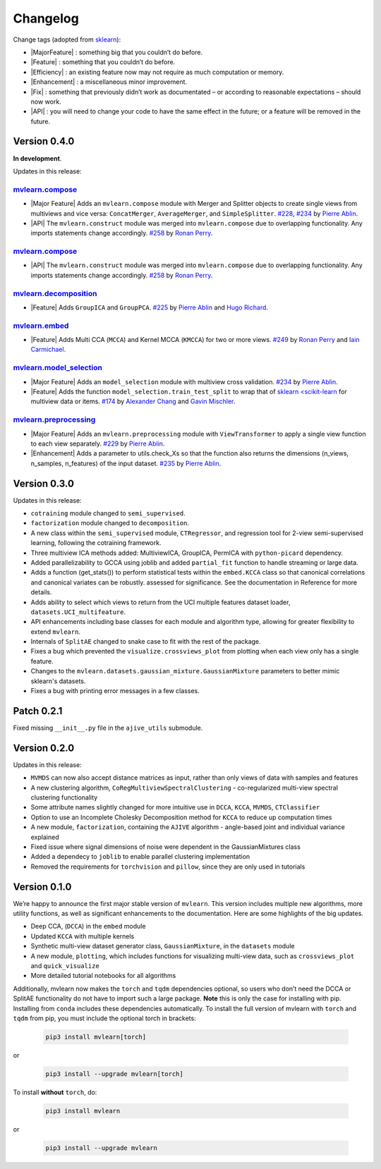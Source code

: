 Changelog
=========

.. role:: raw-html(raw)
   :format: html

.. role:: raw-latex(raw)
   :format: latex

.. |Major Feature| replace:: :raw-html:`<span class="badge badge-success">Major Feature</span>` :raw-latex:`{\small\sc [Major Feature]}`
.. |Feature| replace:: :raw-html:`<span class="badge badge-success">Feature</span>` :raw-latex:`{\small\sc [Feature]}`
.. |Efficiency| replace:: :raw-html:`<span class="badge badge-info">Efficiency</span>` :raw-latex:`{\small\sc [Efficiency]}`
.. |Enhancement| replace:: :raw-html:`<span class="badge badge-info">Enhancement</span>` :raw-latex:`{\small\sc [Enhancement]}`
.. |Fix| replace:: :raw-html:`<span class="badge badge-danger">Fix</span>` :raw-latex:`{\small\sc [Fix]}`
.. |API| replace:: :raw-html:`<span class="badge badge-warning">API Change</span>` :raw-latex:`{\small\sc [API Change]}`

Change tags (adopted from `sklearn <https://scikit-learn.org/stable/whats_new/v0.23.html>`_):

- |MajorFeature| : something big that you couldn’t do before.

- |Feature| : something that you couldn’t do before.

- |Efficiency| : an existing feature now may not require as much computation or memory.

- |Enhancement| : a miscellaneous minor improvement.

- |Fix| : something that previously didn’t work as documentated – or according to reasonable expectations – should now work.

- |API| : you will need to change your code to have the same effect in the future; or a feature will be removed in the future.

Version 0.4.0
-------------
**In development**.

Updates in this release:

`mvlearn.compose <https://github.com/mvlearn/mvlearn/tree/master/mvlearn/compose>`_
^^^^^^^^^^^^^^^^^^^^^^^^^^^^^^^^^^^^^^^^^^^^^^^^^^^^^^^^^^^^^^^^^^^^^^^^^^^^^^^^^^^^

- |Major Feature| Adds an ``mvlearn.compose`` module with Merger and Splitter objects to create single views from multiviews and vice versa: ``ConcatMerger``, ``AverageMerger``, and ``SimpleSplitter``. `#228 <https://github.com/mvlearn/mvlearn/pull/228>`_, `#234 <https://github.com/mvlearn/mvlearn/pull/234>`_ by `Pierre Ablin`_.
- |API| The ``mvlearn.construct`` module was merged into ``mvlearn.compose`` due to overlapping functionality. Any imports statements change accordingly. `#258 <https://github.com/mvlearn/mvlearn/pull/258>`_ by `Ronan Perry`_.

`mvlearn.compose <https://github.com/mvlearn/mvlearn/tree/master/mvlearn/construct>`_
^^^^^^^^^^^^^^^^^^^^^^^^^^^^^^^^^^^^^^^^^^^^^^^^^^^^^^^^^^^^^^^^^^^^^^^^^^^^^^^^^^^^^

- |API| The ``mvlearn.construct`` module was merged into ``mvlearn.compose`` due to overlapping functionality. Any imports statements change accordingly. `#258 <https://github.com/mvlearn/mvlearn/pull/258>`_ by `Ronan Perry`_.

`mvlearn.decomposition <https://github.com/mvlearn/mvlearn/tree/master/mvlearn/decomposition>`_
^^^^^^^^^^^^^^^^^^^^^^^^^^^^^^^^^^^^^^^^^^^^^^^^^^^^^^^^^^^^^^^^^^^^^^^^^^^^^^^^^^^^^^^^^^^^^^^

- |Feature| Adds ``GroupICA`` and ``GroupPCA``. `#225 <https://github.com/mvlearn/mvlearn/pull/225>`_ by `Pierre Ablin`_ and `Hugo Richard <https://github.com/hugorichard>`_.

`mvlearn.embed <https://github.com/mvlearn/mvlearn/tree/master/mvlearn/embed>`_
^^^^^^^^^^^^^^^^^^^^^^^^^^^^^^^^^^^^^^^^^^^^^^^^^^^^^^^^^^^^^^^^^^^^^^^^^^^^^^^

- |Feature| Adds Multi CCA (``MCCA``) and Kernel MCCA (``KMCCA``) for two or more views. `#249 <https://github.com/mvlearn/mvlearn/pull/249>`_ by `Ronan Perry`_ and `Iain Carmichael`_.

`mvlearn.model_selection <https://github.com/mvlearn/mvlearn/tree/master/mvlearn/model_selection>`_
^^^^^^^^^^^^^^^^^^^^^^^^^^^^^^^^^^^^^^^^^^^^^^^^^^^^^^^^^^^^^^^^^^^^^^^^^^^^^^^^^^^^^^^^^^^^^^^^^^^

- |Major Feature| Adds an ``model_selection`` module with multiview cross validation. `#234 <https://github.com/mvlearn/mvlearn/pull/234>`_ by `Pierre Ablin`_.

- |Feature| Adds the function ``model_selection.train_test_split`` to wrap that of `sklearn <scikit-learn <https://scikit-learn.org/>`_ for multiview data or items. `#174 <https://github.com/mvlearn/mvlearn/pull/174>`_ by `Alexander Chang <https://github.com/achang63>`_ and `Gavin Mischler <https://gavinmischler.github.io/>`_.

`mvlearn.preprocessing <https://github.com/mvlearn/mvlearn/tree/master/mvlearn/preprocessing>`_
^^^^^^^^^^^^^^^^^^^^^^^^^^^^^^^^^^^^^^^^^^^^^^^^^^^^^^^^^^^^^^^^^^^^^^^^^^^^^^^^^^^^^^^^^^^^^^^

- |Major Feature| Adds an ``mvlearn.preprocessing`` module with ``ViewTransformer`` to apply a single view function to each view separately. `#229 <https://github.com/mvlearn/mvlearn/pull/229>`_ by `Pierre Ablin`_.

- |Enhancement| Adds a parameter to utils.check_Xs so that the function also returns the dimensions (n_views, n_samples, n_features) of the input dataset. `#235 <https://github.com/mvlearn/mvlearn/pull/235>`_ by `Pierre Ablin`_.

Version 0.3.0
-------------
Updates in this release:

- ``cotraining`` module changed to ``semi_supervised``.
- ``factorization`` module changed to ``decomposition``.
- A new class within the ``semi_supervised`` module, ``CTRegressor``, and regression tool for 2-view semi-supervised learning, following the cotraining framework.
- Three multiview ICA methods added: MultiviewICA, GroupICA, PermICA with ``python-picard`` dependency.
- Added parallelizability to GCCA using joblib and added ``partial_fit`` function to handle streaming or large data.
- Adds a function (get_stats()) to perform statistical tests within the ``embed.KCCA`` class so that canonical correlations and canonical variates can be robustly. assessed for significance. See the documentation in Reference for more details.
- Adds ability to select which views to return from the UCI multiple features dataset loader, ``datasets.UCI_multifeature``.
- API enhancements including base classes for each module and algorithm type, allowing for greater flexibility to extend ``mvlearn``.
- Internals of ``SplitAE`` changed to snake case to fit with the rest of the package.
- Fixes a bug which prevented the ``visualize.crossviews_plot`` from plotting when each view only has a single feature.
- Changes to the ``mvlearn.datasets.gaussian_mixture.GaussianMixture`` parameters to better mimic sklearn's datasets.
- Fixes a bug with printing error messages in a few classes.


Patch 0.2.1
-----------
Fixed missing ``__init__.py`` file in the ``ajive_utils`` submodule.

Version 0.2.0
-------------
Updates in this release:

- ``MVMDS`` can now also accept distance matrices as input, rather than only views of data with samples and features
- A new clustering algorithm, ``CoRegMultiviewSpectralClustering`` - co-regularized multi-view spectral clustering functionality
- Some attribute names slightly changed for more intuitive use in ``DCCA``, ``KCCA``, ``MVMDS``, ``CTClassifier``
- Option to use an Incomplete Cholesky Decomposition method for ``KCCA`` to reduce up computation times
- A new module, ``factorization``, containing the ``AJIVE`` algorithm - angle-based joint and individual variance explained
- Fixed issue where signal dimensions of noise were dependent in the GaussianMixtures class
- Added a dependecy to ``joblib`` to enable parallel clustering implementation
- Removed the requirements for ``torchvision`` and ``pillow``, since they are only used in tutorials


Version 0.1.0
-------------

We’re happy to announce the first major stable version of ``mvlearn``.
This version includes multiple new algorithms, more utility functions, as well as significant enhancements to the documentation. Here are some highlights of the big updates.

- Deep CCA, (``DCCA``) in the ``embed`` module
- Updated ``KCCA`` with multiple kernels
- Synthetic multi-view dataset generator class, ``GaussianMixture``, in the ``datasets`` module
- A new module, ``plotting``, which includes functions for visualizing multi-view data, such as ``crossviews_plot`` and ``quick_visualize``
- More detailed tutorial notebooks for all algorithms

Additionally, mvlearn now makes the ``torch`` and ``tqdm`` dependencies optional, so users who don’t need the DCCA or SplitAE functionality do not have to import such a large package. **Note** this is only the case for installing with pip. Installing from ``conda`` includes these dependencies automatically. To install the full version of mvlearn with ``torch`` and ``tqdm`` from pip, you must include the optional torch in brackets:

    .. code-block:: python

        pip3 install mvlearn[torch]

or

    .. code-block:: python

        pip3 install --upgrade mvlearn[torch]


To install **without** ``torch``, do:

    .. code-block:: python

        pip3 install mvlearn

or

    .. code-block:: python

        pip3 install --upgrade mvlearn



.. _Pierre Ablin: https://pierreablin.com/
.. _Ronan Perry: http://rflperry.github.io/
.. _Iain Carmichael: https://idc9.github.io/